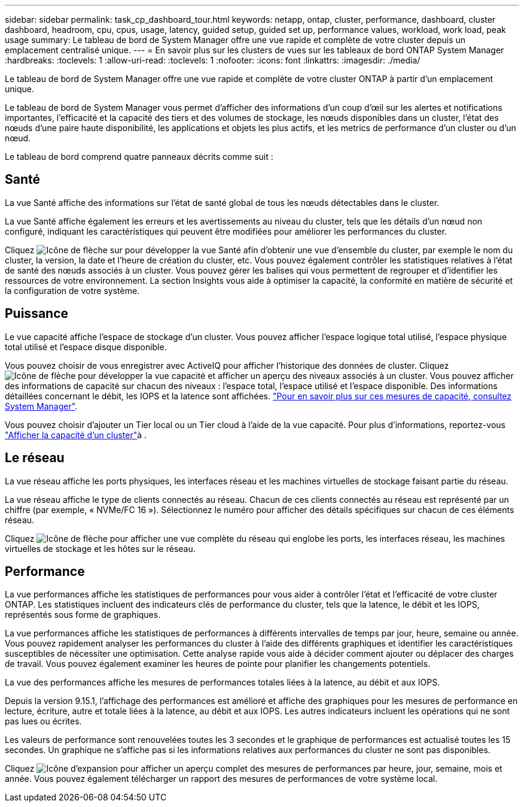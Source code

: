 ---
sidebar: sidebar 
permalink: task_cp_dashboard_tour.html 
keywords: netapp, ontap, cluster, performance, dashboard, cluster dashboard, headroom, cpu, cpus, usage, latency, guided setup, guided set up, performance values, workload, work load, peak usage 
summary: Le tableau de bord de System Manager offre une vue rapide et complète de votre cluster depuis un emplacement centralisé unique. 
---
= En savoir plus sur les clusters de vues sur les tableaux de bord ONTAP System Manager
:hardbreaks:
:toclevels: 1
:allow-uri-read: 
:toclevels: 1
:nofooter: 
:icons: font
:linkattrs: 
:imagesdir: ./media/


[role="lead"]
Le tableau de bord de System Manager offre une vue rapide et complète de votre cluster ONTAP à partir d'un emplacement unique.

Le tableau de bord de System Manager vous permet d'afficher des informations d'un coup d'œil sur les alertes et notifications importantes, l'efficacité et la capacité des tiers et des volumes de stockage, les nœuds disponibles dans un cluster, l'état des nœuds d'une paire haute disponibilité, les applications et objets les plus actifs, et les metrics de performance d'un cluster ou d'un nœud.

Le tableau de bord comprend quatre panneaux décrits comme suit :



== Santé

La vue Santé affiche des informations sur l'état de santé global de tous les nœuds détectables dans le cluster.

La vue Santé affiche également les erreurs et les avertissements au niveau du cluster, tels que les détails d'un nœud non configuré, indiquant les caractéristiques qui peuvent être modifiées pour améliorer les performances du cluster.

Cliquez image:icon_arrow.gif["Icône de flèche"] sur pour développer la vue Santé afin d'obtenir une vue d'ensemble du cluster, par exemple le nom du cluster, la version, la date et l'heure de création du cluster, etc. Vous pouvez également contrôler les statistiques relatives à l'état de santé des nœuds associés à un cluster. Vous pouvez gérer les balises qui vous permettent de regrouper et d'identifier les ressources de votre environnement. La section Insights vous aide à optimiser la capacité, la conformité en matière de sécurité et la configuration de votre système.



== Puissance

Le vue capacité affiche l'espace de stockage d'un cluster. Vous pouvez afficher l'espace logique total utilisé, l'espace physique total utilisé et l'espace disque disponible.

Vous pouvez choisir de vous enregistrer avec ActiveIQ pour afficher l'historique des données de cluster. Cliquez image:icon_arrow.gif["Icône de flèche"] pour développer la vue capacité et afficher un aperçu des niveaux associés à un cluster. Vous pouvez afficher des informations de capacité sur chacun des niveaux : l'espace total, l'espace utilisé et l'espace disponible. Des informations détaillées concernant le débit, les IOPS et la latence sont affichées. link:./concepts/capacity-measurements-in-sm-concept.html["Pour en savoir plus sur ces mesures de capacité, consultez System Manager"].

Vous pouvez choisir d'ajouter un Tier local ou un Tier cloud à l'aide de la vue capacité. Pour plus d'informations, reportez-vous link:task_admin_monitor_capacity_in_sm.html["Afficher la capacité d'un cluster"]à .



== Le réseau

La vue réseau affiche les ports physiques, les interfaces réseau et les machines virtuelles de stockage faisant partie du réseau.

La vue réseau affiche le type de clients connectés au réseau. Chacun de ces clients connectés au réseau est représenté par un chiffre (par exemple, « NVMe/FC 16 »). Sélectionnez le numéro pour afficher des détails spécifiques sur chacun de ces éléments réseau.

Cliquez image:icon_arrow.gif["Icône de flèche"] pour afficher une vue complète du réseau qui englobe les ports, les interfaces réseau, les machines virtuelles de stockage et les hôtes sur le réseau.



== Performance

La vue performances affiche les statistiques de performances pour vous aider à contrôler l'état et l'efficacité de votre cluster ONTAP. Les statistiques incluent des indicateurs clés de performance du cluster, tels que la latence, le débit et les IOPS, représentés sous forme de graphiques.

La vue performances affiche les statistiques de performances à différents intervalles de temps par jour, heure, semaine ou année. Vous pouvez rapidement analyser les performances du cluster à l'aide des différents graphiques et identifier les caractéristiques susceptibles de nécessiter une optimisation. Cette analyse rapide vous aide à décider comment ajouter ou déplacer des charges de travail. Vous pouvez également examiner les heures de pointe pour planifier les changements potentiels.

La vue des performances affiche les mesures de performances totales liées à la latence, au débit et aux IOPS.

Depuis la version 9.15.1, l'affichage des performances est amélioré et affiche des graphiques pour les mesures de performance en lecture, écriture, autre et totale liées à la latence, au débit et aux IOPS. Les autres indicateurs incluent les opérations qui ne sont pas lues ou écrites.

Les valeurs de performance sont renouvelées toutes les 3 secondes et le graphique de performances est actualisé toutes les 15 secondes. Un graphique ne s'affiche pas si les informations relatives aux performances du cluster ne sont pas disponibles.

Cliquez image:icon-expansion-arrows.png["Icône d'expansion"] pour afficher un aperçu complet des mesures de performances par heure, jour, semaine, mois et année. Vous pouvez également télécharger un rapport des mesures de performances de votre système local.
